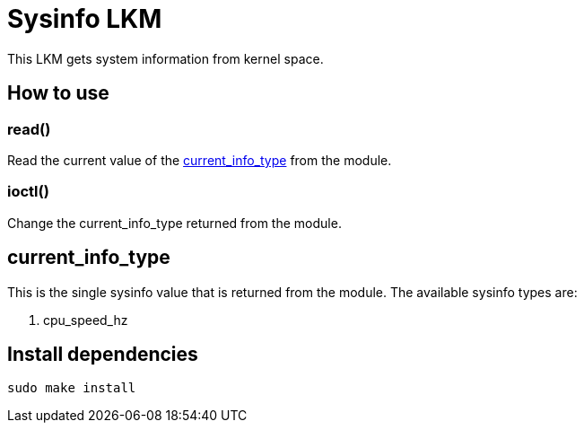 = Sysinfo LKM

This LKM gets system information from kernel space.

== How to use

=== read()

Read the current value of the <<current-info-type, current_info_type>> from the module.

=== ioctl()

Change the current_info_type returned from the module.

[[currnt-info-type]]
== current_info_type

This is the single sysinfo value that is returned from the module. The available sysinfo types are:

1. cpu_speed_hz

== Install dependencies

[source, bash]
----
sudo make install
----

